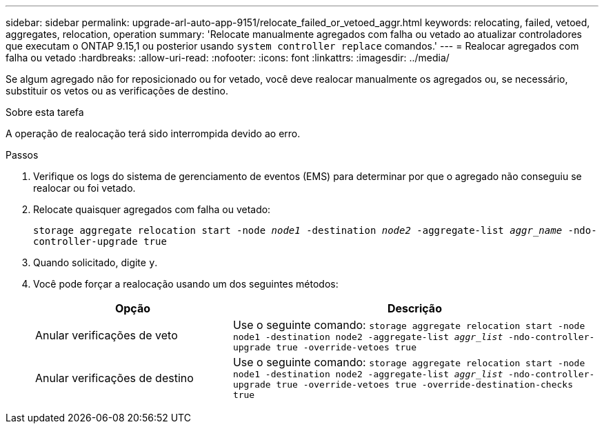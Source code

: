 ---
sidebar: sidebar 
permalink: upgrade-arl-auto-app-9151/relocate_failed_or_vetoed_aggr.html 
keywords: relocating, failed, vetoed, aggregates, relocation, operation 
summary: 'Relocate manualmente agregados com falha ou vetado ao atualizar controladores que executam o ONTAP 9.15,1 ou posterior usando `system controller replace` comandos.' 
---
= Realocar agregados com falha ou vetado
:hardbreaks:
:allow-uri-read: 
:nofooter: 
:icons: font
:linkattrs: 
:imagesdir: ../media/


[role="lead"]
Se algum agregado não for reposicionado ou for vetado, você deve realocar manualmente os agregados ou, se necessário, substituir os vetos ou as verificações de destino.

.Sobre esta tarefa
A operação de realocação terá sido interrompida devido ao erro.

.Passos
. Verifique os logs do sistema de gerenciamento de eventos (EMS) para determinar por que o agregado não conseguiu se realocar ou foi vetado.
. Relocate quaisquer agregados com falha ou vetado:
+
`storage aggregate relocation start -node _node1_ -destination _node2_ -aggregate-list _aggr_name_ -ndo-controller-upgrade true`

. Quando solicitado, digite `y`.
. Você pode forçar a realocação usando um dos seguintes métodos:
+
[cols="35,65"]
|===
| Opção | Descrição 


| Anular verificações de veto | Use o seguinte comando:
`storage aggregate relocation start -node node1 -destination node2 -aggregate-list _aggr_list_ -ndo-controller-upgrade true -override-vetoes true` 


| Anular verificações de destino | Use o seguinte comando:
`storage aggregate relocation start -node node1 -destination node2 -aggregate-list _aggr_list_ -ndo-controller-upgrade true -override-vetoes true -override-destination-checks true` 
|===


